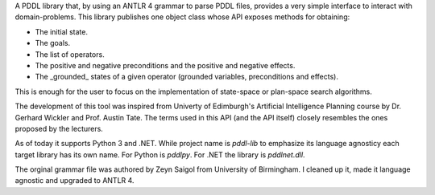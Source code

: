 
A PDDL library that, by using an ANTLR 4 grammar to parse PDDL files, provides a very simple interface to interact with domain-problems.
This library publishes one object class whose API exposes methods for obtaining:

* The initial state.
* The goals.
* The list of operators.
* The positive and negative preconditions and the positive and negative effects.
* The _grounded_ states of a given operator (grounded variables, preconditions and effects).

This is enough for the user to focus on the implementation of state-space or plan-space search algorithms.

The development of this tool was inspired from Univerty of Edimburgh's Artificial Intelligence Planning course by Dr. Gerhard Wickler and Prof. Austin Tate. The terms used in this API (and the API itself) closely resembles the ones proposed by the lecturers.

As of today it supports Python 3 and .NET. While project name is `pddl-lib` to emphasize its language agnosticy each target library has its own name. For Python is `pddlpy`. For .NET the library is `pddlnet.dll`.

The orginal grammar file was authored by Zeyn Saigol from University of Birmingham. I cleaned up it, made it language agnostic and upgraded to ANTLR 4.





